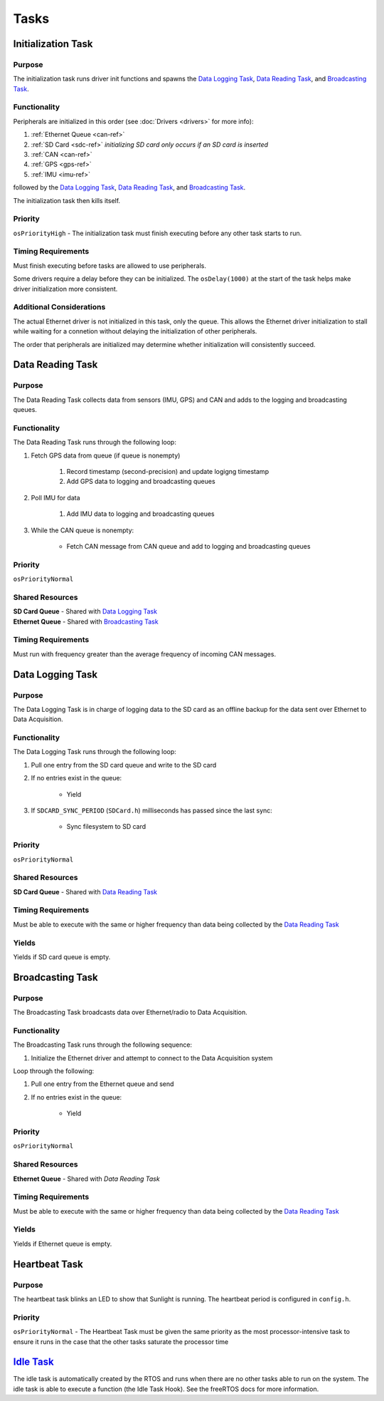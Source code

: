 ******
Tasks
******

Initialization Task
===================

Purpose
-------

The initialization task runs driver init functions and spawns the `Data Logging Task`_, 
`Data Reading Task`_, and `Broadcasting Task`_. 

Functionality
-------------

Peripherals are initialized in this order (see :doc:`Drivers <drivers>` for more info):

1. :ref:`Ethernet Queue <can-ref>`
2. :ref:`SD Card <sdc-ref>` *initializing SD card only occurs if an SD card is inserted*
3. :ref:`CAN <can-ref>`
4. :ref:`GPS <gps-ref>`
5. :ref:`IMU <imu-ref>` 

followed by the `Data Logging Task`_, `Data Reading Task`_, and `Broadcasting Task`_. 

The initialization task then kills itself.

Priority
--------

``osPriorityHigh`` - 
The initialization task must finish executing before any other task starts to run.

Timing Requirements
-------------------

Must finish executing before tasks are allowed to use peripherals.

Some drivers require a delay before they can be initialized. The ``osDelay(1000)`` 
at the start of the task helps make driver initialization more consistent.

Additional Considerations
-------------------------

The actual Ethernet driver is not initialized in this task, only the queue. This allows the 
Ethernet driver initialization to stall while waiting for a connetion without delaying the 
initialization of other peripherals.

The order that peripherals are initialized may determine whether initialization will consistently succeed.

Data Reading Task
=================

Purpose
-------

The Data Reading Task collects data from sensors (IMU, GPS) and CAN and adds to the logging and broadcasting queues.

Functionality
-------------

The Data Reading Task runs through the following loop:

1. Fetch GPS data from queue (if queue is nonempty)

    1. Record timestamp (second-precision) and update logigng timestamp
    2. Add GPS data to logging and broadcasting queues

2. Poll IMU for data

    1. Add IMU data to logging and broadcasting queues

3. While the CAN queue is nonempty:

    * Fetch CAN message from CAN queue and add to logging and broadcasting queues

Priority
--------

``osPriorityNormal``

Shared Resources
----------------

| **SD Card Queue** - Shared with `Data Logging Task`_
| **Ethernet Queue** - Shared with `Broadcasting Task`_

Timing Requirements
-------------------

Must run with frequency greater than the average frequency of incoming CAN messages.

Data Logging Task
=================

Purpose
-------

The Data Logging Task is in charge of logging data to the SD card as an offline backup 
for the data sent over Ethernet to Data Acquisition.

Functionality
-------------

The Data Logging Task runs through the following loop:

1. Pull one entry from the SD card queue and write to the SD card
2. If no entries exist in the queue:

    * Yield

3. If ``SDCARD_SYNC_PERIOD`` (``SDCard.h``) milliseconds has passed since the last sync:

    * Sync filesystem to SD card

Priority
--------

``osPriorityNormal``

Shared Resources
----------------

| **SD Card Queue** - Shared with `Data Reading Task`_

Timing Requirements
-------------------

Must be able to execute with the same or higher frequency than data being collected by the `Data Reading Task`_

Yields
------

Yields if SD card queue is empty.

Broadcasting Task
=================

Purpose
-------

The Broadcasting Task broadcasts data over Ethernet/radio to Data Acquisition.

Functionality
-------------

The Broadcasting Task runs through the following sequence:

1. Initialize the Ethernet driver and attempt to connect to the Data Acquisition system

Loop through the following:

1. Pull one entry from the Ethernet queue and send
2. If no entries exist in the queue:

    * Yield


Priority
--------

``osPriorityNormal``

Shared Resources
----------------

| **Ethernet Queue** - Shared with `Data Reading Task`

Timing Requirements
-------------------

Must be able to execute with the same or higher frequency than data being collected by the `Data Reading Task`_

Yields
------

Yields if Ethernet queue is empty.

Heartbeat Task
==============

Purpose
-------

The heartbeat task blinks an LED to show that Sunlight is running. The heartbeat period is configured in ``config.h``.

Priority
--------
``osPriorityNormal`` - 
The Heartbeat Task must be given the same priority as the most processor-intensive task to ensure it runs 
in the case that the other tasks saturate the processor time

`Idle Task <https://www.freertos.org/RTOS-idle-task.html>`_
===========================================================

The idle task is automatically created by the RTOS and runs when there are no other tasks able to run 
on the system. The idle task is able to execute a function (the Idle Task Hook). See the freeRTOS docs 
for more information.


.. Task Doc Template
.. =================

.. Purpose
.. -------

.. Functionality
.. -------------

.. Priority
.. --------

.. Shared Resources
.. ----------------

.. Timing Requirements
.. -------------------

.. Yields
.. ------

.. Additional Considerations
.. -------------------------

